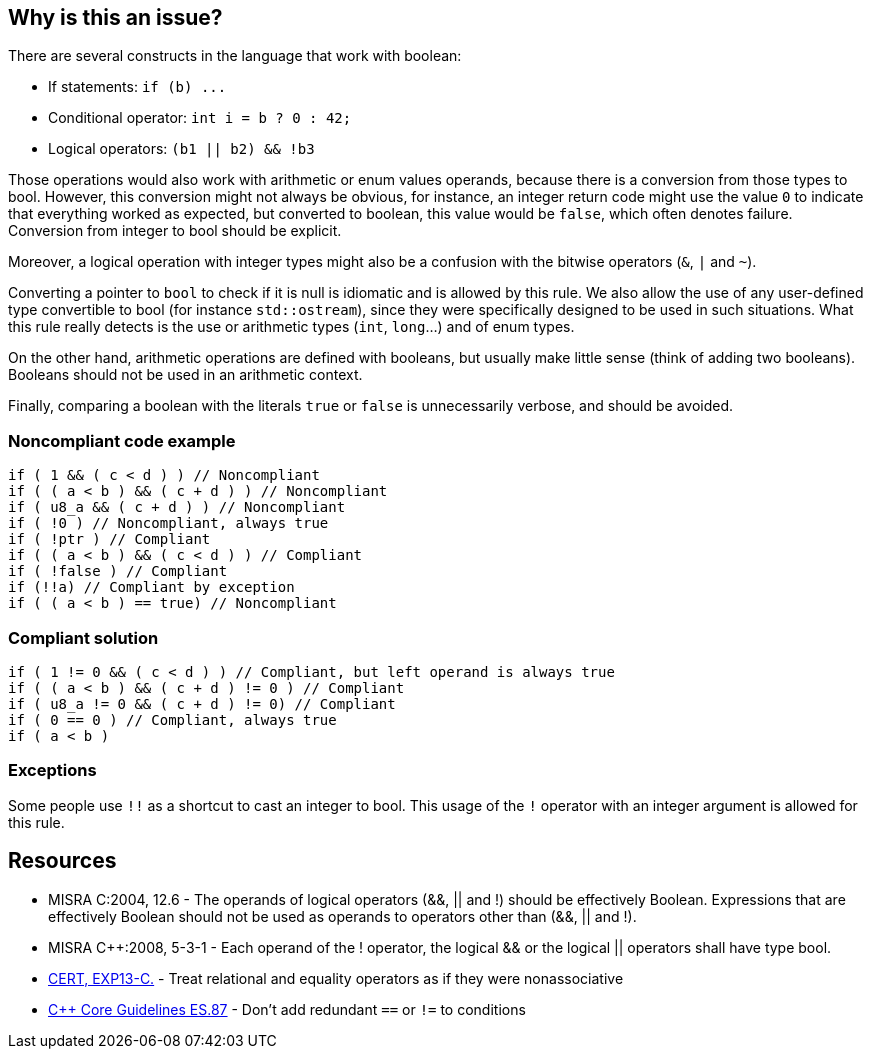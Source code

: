 == Why is this an issue?

There are several constructs in the language that work with boolean:

* If statements: ``++if (b) ...++``
* Conditional operator: ``++int i = b ? 0 : 42;++``
* Logical operators: ``++(b1 || b2) && !b3++``

Those operations would also work with arithmetic or enum values operands, because there is a conversion from those types to bool. However, this conversion might not always be obvious, for instance, an integer return code might use the value ``++0++`` to indicate that everything worked as expected, but converted to boolean, this value would be ``++false++``, which often denotes failure. Conversion from integer to bool should be explicit.


Moreover, a logical operation with integer types might also be a confusion with the bitwise operators (``++&++``, ``++|++`` and ``++~++``).


Converting a pointer to ``++bool++`` to check if it is null is idiomatic and is allowed by this rule. We also allow the use of any user-defined type convertible to bool (for instance ``++std::ostream++``), since they were specifically designed to be used in such situations. What this rule really detects is the use or arithmetic types (``++int++``, ``++long++``...) and of enum types.


On the other hand, arithmetic operations are defined with booleans, but usually make little sense (think of adding two booleans). Booleans should not be used in an arithmetic context. 


Finally, comparing a boolean with the literals ``++true++`` or ``++false++`` is unnecessarily verbose, and should be avoided.


=== Noncompliant code example

[source,cpp]
----
if ( 1 && ( c < d ) ) // Noncompliant
if ( ( a < b ) && ( c + d ) ) // Noncompliant
if ( u8_a && ( c + d ) ) // Noncompliant
if ( !0 ) // Noncompliant, always true
if ( !ptr ) // Compliant
if ( ( a < b ) && ( c < d ) ) // Compliant 
if ( !false ) // Compliant
if (!!a) // Compliant by exception
if ( ( a < b ) == true) // Noncompliant
----


=== Compliant solution

[source,cpp]
----
if ( 1 != 0 && ( c < d ) ) // Compliant, but left operand is always true
if ( ( a < b ) && ( c + d ) != 0 ) // Compliant
if ( u8_a != 0 && ( c + d ) != 0) // Compliant
if ( 0 == 0 ) // Compliant, always true
if ( a < b )
----


=== Exceptions

Some people use ``++!!++`` as a shortcut to cast an integer to bool. This usage of the ``++!++`` operator with an integer argument is allowed for this rule.


== Resources

* MISRA C:2004, 12.6 - The operands of logical operators (&&, || and !) should be effectively Boolean. Expressions that are effectively Boolean should not be used as operands to operators other than (&&, || and !).
* MISRA {cpp}:2008, 5-3-1 - Each operand of the ! operator, the logical && or the logical || operators shall have type bool.
* https://wiki.sei.cmu.edu/confluence/display/c/EXP13-C.+Treat+relational+and+equality+operators+as+if+they+were+nonassociative[CERT, EXP13-C.] - Treat relational and equality operators as if they were nonassociative
* https://github.com/isocpp/CppCoreGuidelines/blob/e49158a/CppCoreGuidelines.md#es87-dont-add-redundant--or--to-conditions[{cpp} Core Guidelines ES.87] - Don't add redundant `==` or `!=` to conditions

ifdef::env-github,rspecator-view[]

'''
== Implementation Specification
(visible only on this page)

=== Message

\[Left|Right] operand should have type 'bool'.


'''
== Comments And Links
(visible only on this page)

=== relates to: S811

=== relates to: S812

=== is related to: S5359

=== on 21 Oct 2014, 20:22:30 Ann Campbell wrote:
\[~samuel.mercier] please use standard section headings. 

I would associate this to Reliability

Also this is likely a 'bug'.


endif::env-github,rspecator-view[]
